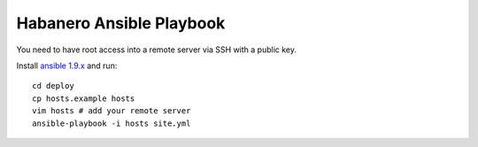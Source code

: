 ========================
Habanero Ansible Playbook
========================

You need to have root access into a remote server via SSH with a public key.

Install `ansible 1.9.x <http://docs.ansible.com/ansible/intro_installation.html>`_ and run::

    cd deploy
    cp hosts.example hosts
    vim hosts # add your remote server
    ansible-playbook -i hosts site.yml
